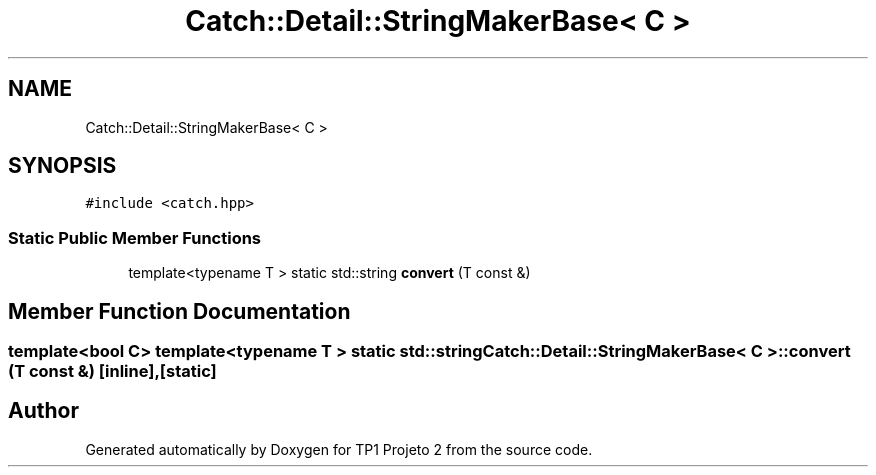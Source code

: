 .TH "Catch::Detail::StringMakerBase< C >" 3 "Mon Jun 19 2017" "TP1 Projeto 2" \" -*- nroff -*-
.ad l
.nh
.SH NAME
Catch::Detail::StringMakerBase< C >
.SH SYNOPSIS
.br
.PP
.PP
\fC#include <catch\&.hpp>\fP
.SS "Static Public Member Functions"

.in +1c
.ti -1c
.RI "template<typename T > static std::string \fBconvert\fP (T const &)"
.br
.in -1c
.SH "Member Function Documentation"
.PP 
.SS "template<bool C> template<typename T > static std::string \fBCatch::Detail::StringMakerBase\fP< C >::convert (T const &)\fC [inline]\fP, \fC [static]\fP"


.SH "Author"
.PP 
Generated automatically by Doxygen for TP1 Projeto 2 from the source code\&.
